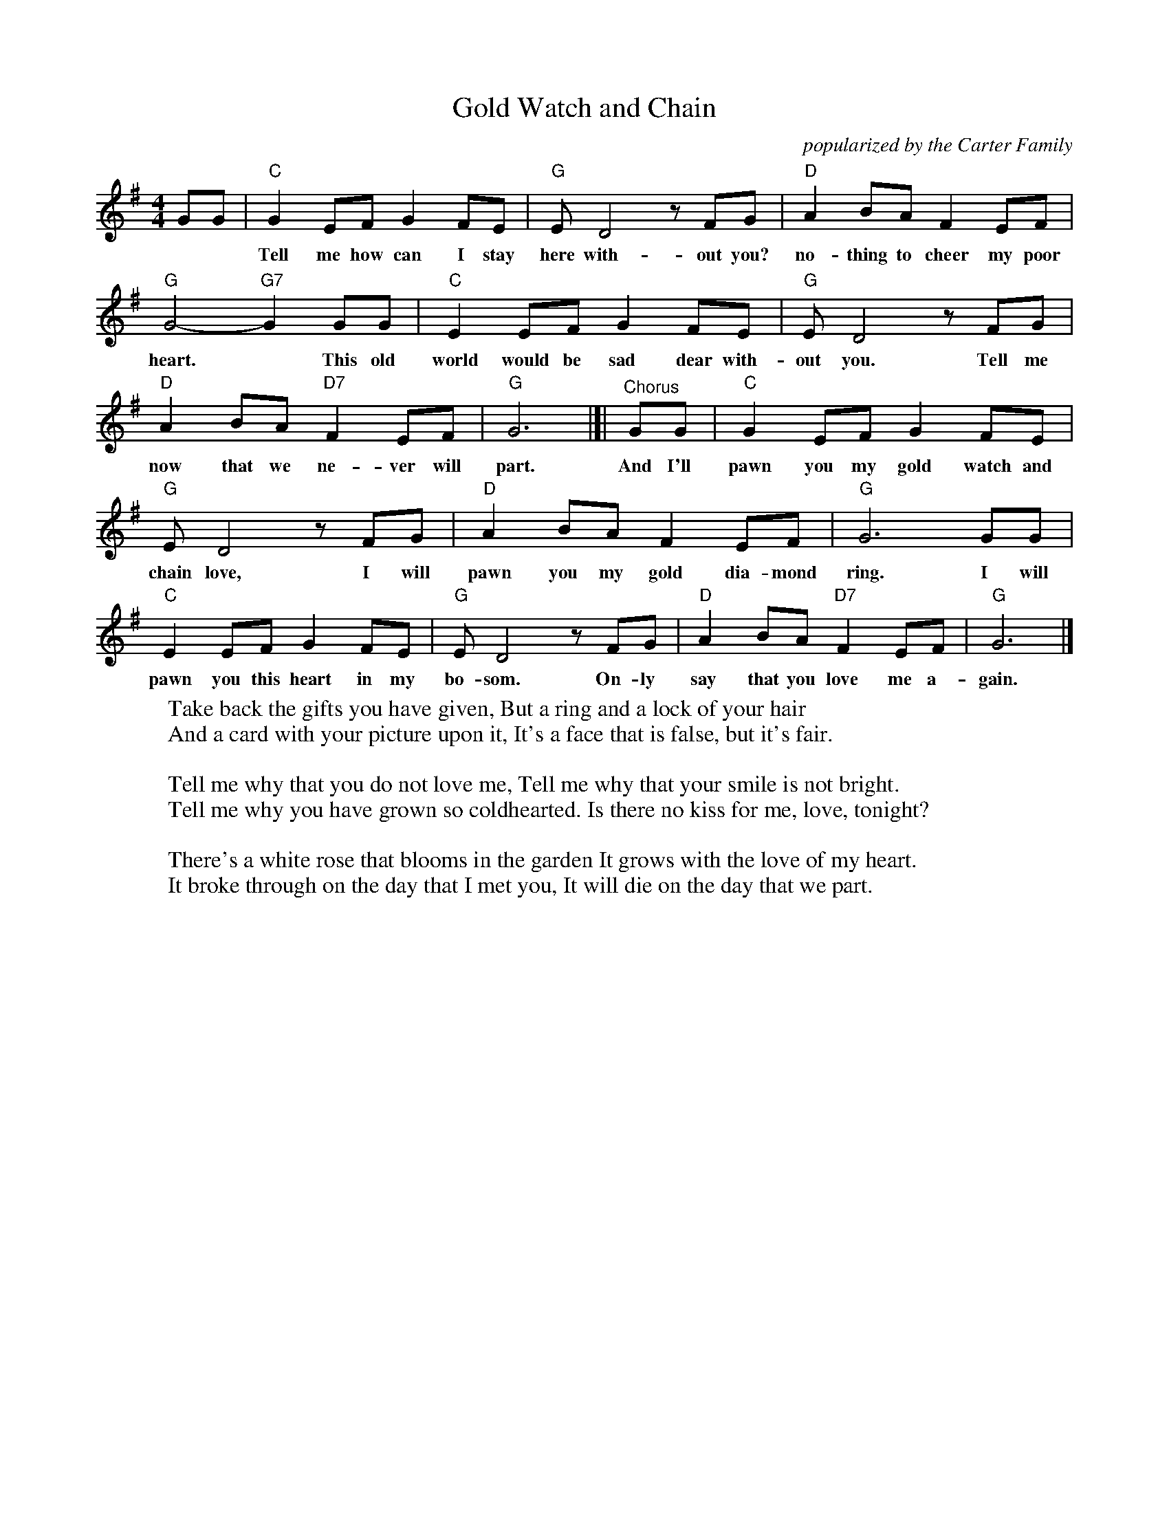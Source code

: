 X: 1
T: Gold Watch and Chain
O: popularized by the Carter Family
R: song, air, march
S: Fiddle Hell Online 2022-4-4 handout for Carter Family song workshop
S: from Lorraine Lee Hammond www.lorraineandbennetthammond.com
Z: 2022 John Chambers <jc:trillian.mit.edu>
M: 4/4
L: 1/8
K: G
% - - - - - - - - - -
%%continueall
GG |\
"C"G2 EF G2 FE | "G"E D4 zFG |
w: Tell me how can I stay here with-out you? I have
"D"A2 BA F2 EF | "G"G4- "G7"G2 GG | "C"E2 EF G2 FE |
w: no-thing to cheer my poor heart.* This old world would be sad dear with-
"G"E D4 zFG | "D"A2 BA "D7"F2 EF | "G"G6 |[| "^Chorus"GG |
w: out you. Tell me now that we ne-ver will part.  And I'll
"C"G2 EF G2 FE | "G"E D4 zFG | "D"A2 BA F2 EF |
w: pawn you my gold watch and chain love, I will pawn you my gold dia-mond
"G"G6 GG | "C"E2 EF G2 FE | "G"E D4 zFG |
w: ring. I will pawn you this heart in my bo-som. On-ly
"D"A2 BA "D7"F2 EF | "G"G6 |]
w: say that you love me a-gain.
% - - - - - - - - - -
%
W: Take back the gifts you have given, But a ring and a lock of your hair
W: And a card with your picture upon it, It's a face that is false, but it's fair.
W:
W: Tell me why that you do not love me, Tell me why that your smile is not bright.
W: Tell me why you have grown so coldhearted. Is there no kiss for me, love, tonight?
W:
W: There's a white rose that blooms in the garden It grows with the love of my heart.
W: It broke through on the day that I met you, It will die on the day that we part.
% - - - - - - - - - -
